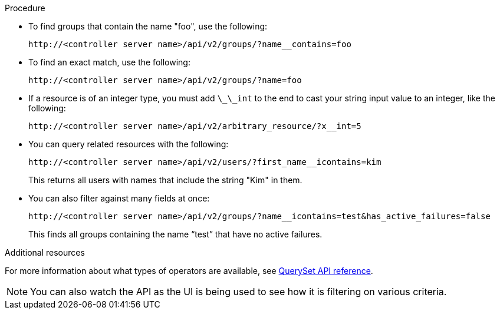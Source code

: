 [id="controller-api-filtering-in-api"]

.Procedure

* To find groups that contain the name "foo", use the following:
+
[literal, options="nowrap" subs="+attributes"]
----
http://<controller server name>/api/v2/groups/?name__contains=foo
----
+
* To find an exact match, use the following:
+
[literal, options="nowrap" subs="+attributes"]
----
http://<controller server name>/api/v2/groups/?name=foo
----
+
* If a resource is of an integer type, you must add `\_\_int` to the end to cast your string input value to an integer, like the following:
+
[literal, options="nowrap" subs="+attributes"]
----
http://<controller server name>/api/v2/arbitrary_resource/?x__int=5
----
+
* You can query related resources with the following:
+
[literal, options="nowrap" subs="+attributes"]
----
http://<controller server name>/api/v2/users/?first_name__icontains=kim
----
+
This returns all users with names that include the string "Kim" in them.
+
* You can also filter against many fields at once:
+
[literal, options="nowrap" subs="+attributes"]
----
http://<controller server name>/api/v2/groups/?name__icontains=test&has_active_failures=false
----
This finds all groups containing the name “test” that have no active failures.

.Additional resources

For more information about what types of operators are available, see link:https://docs.djangoproject.com/en/dev/ref/models/querysets/[QuerySet API reference].

[NOTE]
====
You can also watch the API as the UI is being used to see how it is filtering on various criteria.
====
